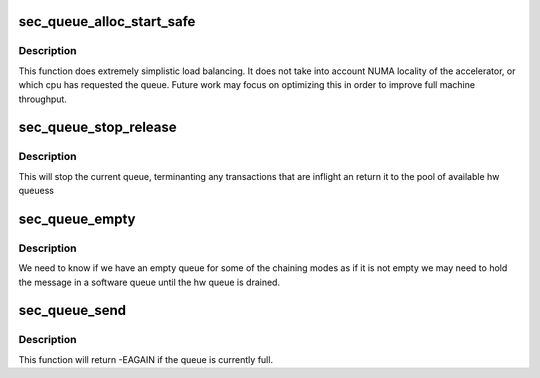 .. -*- coding: utf-8; mode: rst -*-
.. src-file: drivers/crypto/hisilicon/sec/sec_drv.c

.. _`sec_queue_alloc_start_safe`:

sec_queue_alloc_start_safe
==========================

.. c:function:: struct sec_queue *sec_queue_alloc_start_safe( void)

    get a hw queue from appropriate instance

    :param void:
        no arguments
    :type void: 

.. _`sec_queue_alloc_start_safe.description`:

Description
-----------

This function does extremely simplistic load balancing. It does not take into
account NUMA locality of the accelerator, or which cpu has requested the
queue.  Future work may focus on optimizing this in order to improve full
machine throughput.

.. _`sec_queue_stop_release`:

sec_queue_stop_release
======================

.. c:function:: int sec_queue_stop_release(struct sec_queue *queue)

    free up a hw queue for reuse

    :param queue:
        The queue we are done with.
    :type queue: struct sec_queue \*

.. _`sec_queue_stop_release.description`:

Description
-----------

This will stop the current queue, terminanting any transactions
that are inflight an return it to the pool of available hw queuess

.. _`sec_queue_empty`:

sec_queue_empty
===============

.. c:function:: bool sec_queue_empty(struct sec_queue *queue)

    Is this hardware queue currently empty.

    :param queue:
        *undescribed*
    :type queue: struct sec_queue \*

.. _`sec_queue_empty.description`:

Description
-----------

We need to know if we have an empty queue for some of the chaining modes
as if it is not empty we may need to hold the message in a software queue
until the hw queue is drained.

.. _`sec_queue_send`:

sec_queue_send
==============

.. c:function:: int sec_queue_send(struct sec_queue *queue, struct sec_bd_info *msg, void *ctx)

    queue up a single operation in the hw queue

    :param queue:
        The queue in which to put the message
    :type queue: struct sec_queue \*

    :param msg:
        The message
    :type msg: struct sec_bd_info \*

    :param ctx:
        Context to be put in the shadow array and passed back to cb on result.
    :type ctx: void \*

.. _`sec_queue_send.description`:

Description
-----------

This function will return -EAGAIN if the queue is currently full.

.. This file was automatic generated / don't edit.

